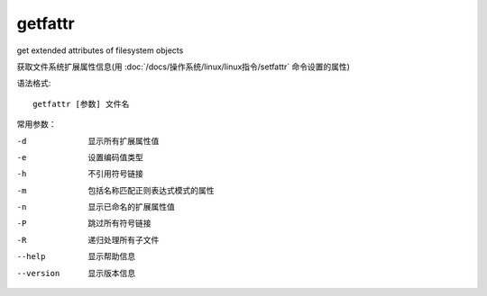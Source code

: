 =====================
getfattr
=====================


.. post:: 2023-02-20 22:06:49
  :tags: linux, linux指令
  :category: 操作系统
  :author: YanQue
  :location: CD
  :language: zh-cn


get extended attributes of filesystem objects

获取文件系统扩展属性信息(用 :doc:`/docs/操作系统/linux/linux指令/setfattr` 命令设置的属性)

语法格式::

  getfattr [参数] 文件名

常用参数：

-d
  显示所有扩展属性值
-e
  设置编码值类型
-h
  不引用符号链接
-m
  包括名称匹配正则表达式模式的属性
-n
  显示已命名的扩展属性值
-P
  跳过所有符号链接
-R
  递归处理所有子文件
--help
  显示帮助信息
--version
  显示版本信息




